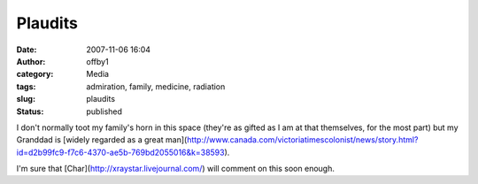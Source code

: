 Plaudits
########
:date: 2007-11-06 16:04
:author: offby1
:category: Media
:tags: admiration, family, medicine, radiation
:slug: plaudits
:status: published

I don't normally toot my family's horn in this space (they're as gifted
as I am at that themselves, for the most part) but my Granddad is
[widely regarded as a great
man](http://www.canada.com/victoriatimescolonist/news/story.html?id=d2b99fc9-f7c6-4370-ae5b-769bd2055016&k=38593).

I'm sure that [Char](http://xraystar.livejournal.com/) will comment on
this soon enough.

